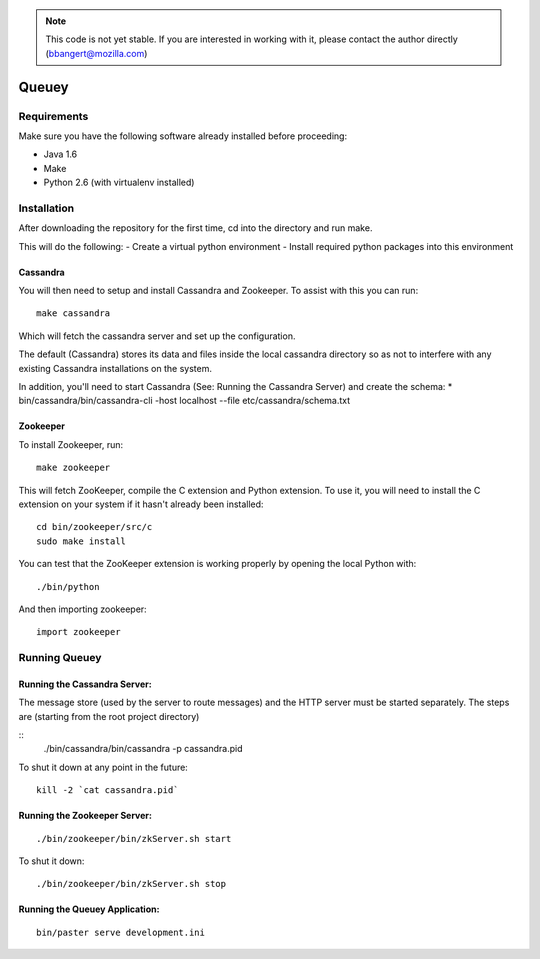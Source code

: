 .. note::

	This code is not yet stable. If you are interested in working with it,
	please contact the author directly (bbangert@mozilla.com)

======
Queuey
======

Requirements
============

Make sure you have the following software already
installed before proceeding:

- Java 1.6
- Make
- Python 2.6 (with virtualenv installed)


Installation
============

After downloading the repository for the first time, 
cd into the directory and run make.

This will do the following:
- Create a virtual python environment 
- Install required python packages into this environment

Cassandra
---------

You will then need to setup and install Cassandra and Zookeeper. To assist
with this you can run::

	make cassandra

Which will fetch the cassandra server and set up the configuration.

The default (Cassandra) stores its data and files inside the local cassandra
directory so as not to interfere with any existing Cassandra installations on
the system.

In addition, you'll need to start Cassandra (See: Running the Cassandra Server)
and create the schema:
* bin/cassandra/bin/cassandra-cli -host localhost --file etc/cassandra/schema.txt

Zookeeper
---------

To install Zookeeper, run::

	make zookeeper

This will fetch ZooKeeper, compile the C extension and Python extension. To
use it, you will need to install the C extension on your system if it hasn't
already been installed::
	
	cd bin/zookeeper/src/c
	sudo make install

You can test that the ZooKeeper extension is working properly by opening the
local Python with::
	
	./bin/python

And then importing zookeeper::
	
	import zookeeper


Running Queuey
==============

Running the Cassandra Server:
-----------------------------
The message store (used by the server to route messages)
and the HTTP server must be started separately. The steps
are (starting from the root project directory)

::
	./bin/cassandra/bin/cassandra -p cassandra.pid

To shut it down at any point in the future::

	kill -2 `cat cassandra.pid`

Running the Zookeeper Server:
-----------------------------

::
	
	./bin/zookeeper/bin/zkServer.sh start

To shut it down::
	
	./bin/zookeeper/bin/zkServer.sh stop


Running the Queuey Application:
-------------------------------

::

	bin/paster serve development.ini